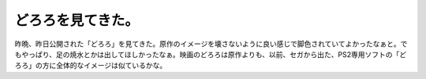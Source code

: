 ﻿どろろを見てきた。
##################


昨晩、昨日公開された「どろろ」を見てきた。原作のイメージを壊さないように良い感じで脚色されていてよかったなぁと。でもやっぱり、足の焼水とかは出してほしかったなぁ。映画のどろろは原作よりも、以前、セガから出た、PS2専用ソフトの「どろろ」の方に全体的なイメージは似ているかな。







.. author:: mkouhei
.. categories:: 生活, 
.. tags::


